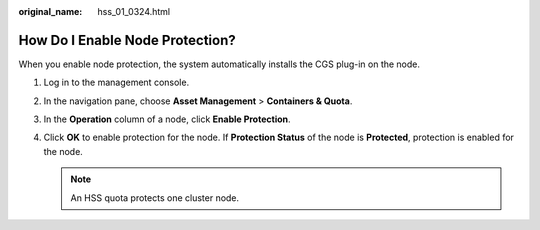 :original_name: hss_01_0324.html

.. _hss_01_0324:

How Do I Enable Node Protection?
================================

When you enable node protection, the system automatically installs the CGS plug-in on the node.

#. Log in to the management console.
#. In the navigation pane, choose **Asset Management** > **Containers & Quota**.
#. In the **Operation** column of a node, click **Enable Protection**.
#. Click **OK** to enable protection for the node. If **Protection Status** of the node is **Protected**, protection is enabled for the node.

   .. note::

      An HSS quota protects one cluster node.
